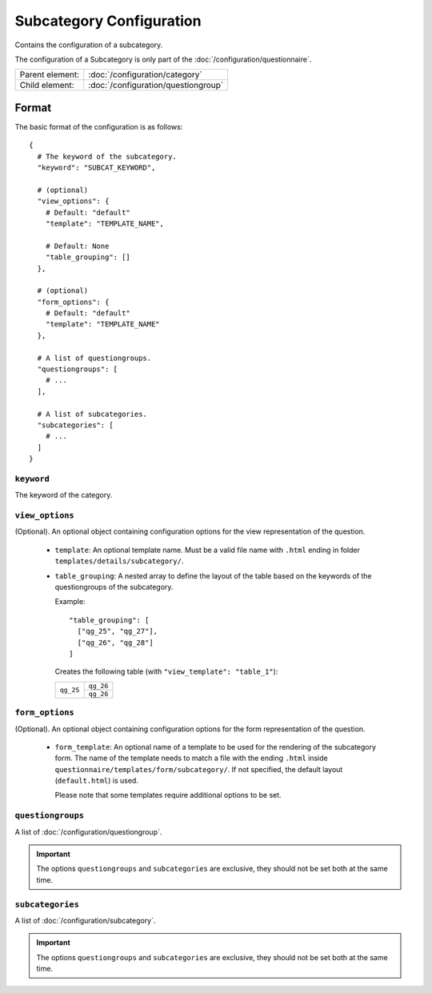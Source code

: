 Subcategory Configuration
=========================

Contains the configuration of a subcategory.

The configuration of a Subcategory is only part of the
:doc:`/configuration/questionnaire`.

.. seealso::
    :class:`configuration.configuration.QuestionnaireSubcategory`

+-----------------+----------------------------------------------------+
| Parent element: | :doc:`/configuration/category`                     |
+-----------------+----------------------------------------------------+
| Child element:  | :doc:`/configuration/questiongroup`                |
+-----------------+----------------------------------------------------+


Format
------

The basic format of the configuration is as follows::

  {
    # The keyword of the subcategory.
    "keyword": "SUBCAT_KEYWORD",

    # (optional)
    "view_options": {
      # Default: "default"
      "template": "TEMPLATE_NAME",

      # Default: None
      "table_grouping": []
    },

    # (optional)
    "form_options": {
      # Default: "default"
      "template": "TEMPLATE_NAME"
    },

    # A list of questiongroups.
    "questiongroups": [
      # ...
    ],

    # A list of subcategories.
    "subcategories": [
      # ...
    ]
  }

.. seealso::
    For more information on the configuration of its child elements,
    please refer to their respective documentation:

    * :doc:`/configuration/questiongroup`

    Also refer to the :ref:`configuration_questionnaire_example` of a
    Questionnaire configuration.


``keyword``
^^^^^^^^^^^

The keyword of the category.


``view_options``
^^^^^^^^^^^^^^^^

(Optional). An optional object containing configuration options for the
view representation of the question.

  * ``template``: An optional template name. Must be a valid file name
    with ``.html`` ending in folder ``templates/details/subcategory/``.

  * ``table_grouping``: A nested array to define the layout of the table
    based on the keywords of the questiongroups of the subcategory.

    Example::

      "table_grouping": [
        ["qg_25", "qg_27"],
        ["qg_26", "qg_28"]
      ]

    Creates the following table (with ``"view_template": "table_1"``):

    +------------+------------+
    | ``qg_25``  | ``qg_26``  |
    +            +------------+
    |            | ``qg_26``  |
    +------------+------------+


``form_options``
^^^^^^^^^^^^^^^^

(Optional). An optional object containing configuration options for the
form representation of the question.

  * ``form_template``: An optional name of a template to be used for the
    rendering of the subcategory form. The name of the template needs to
    match a file with the ending ``.html`` inside
    ``questionnaire/templates/form/subcategory/``. If not specified, the
    default layout (``default.html``) is used.

    Please note that some templates require additional options to be set.


``questiongroups``
^^^^^^^^^^^^^^^^^^

A list of :doc:`/configuration/questiongroup`.

.. important::
    The options ``questiongroups`` and ``subcategories`` are exclusive,
    they should not be set both at the same time.


``subcategories``
^^^^^^^^^^^^^^^^^

A list of :doc:`/configuration/subcategory`.

.. important::
    The options ``questiongroups`` and ``subcategories`` are exclusive,
    they should not be set both at the same time.
